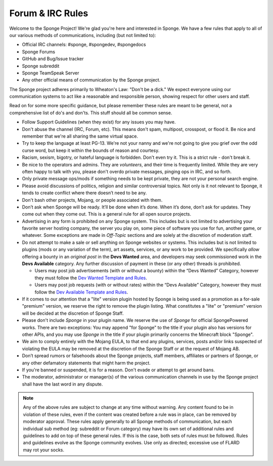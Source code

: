 =================
Forum & IRC Rules
=================

Welcome to the Sponge Project! We're glad you're here and interested in Sponge. We have a few rules that apply to all
of our various methods of communications, including (but not limited to):

* Official IRC channels: #sponge, #spongedev, #spongedocs
* Sponge Forums
* GitHub and Bug/Issue tracker
* Sponge subreddit
* Sponge TeamSpeak Server
* Any other official means of communication by the Sponge project.

The Sponge project adheres primarily to Wheaton's Law: "Don't be a dick." We expect everyone using our communication
systems to act like a reasonable and responsible person, showing respect for other users and staff.

Read on for some more specific guidance, but please remember these rules are meant to be general, not a comprehensive
list of do's and don'ts. This stuff should all be common sense.

* Follow Support Guidelines (when they exist) for any issues you may have.

* Don't abuse the channel (IRC, Forum, etc). This means don't spam, multipost, crosspost, or flood it. Be nice and
  remember that we're all sharing the same virtual space.

* Try to keep the language at least PG-13. We're not your nanny and we're not going to give you grief over the odd curse
  word, but keep it within the bounds of reason and courtesy.

* Racism, sexism, bigotry, or hateful language is forbidden. Don't even try it. This is a strict rule - don't break it.

* Be nice to the operators and admins. They are *volunteers*, and their time is frequently limited. While they are very
  often happy to talk with you, please don't overdo private messages, pinging ops in IRC, and so forth.

* Only private message ops/mods if something needs to be kept private, they are not your personal search engine.

* Please avoid discussions of politics, religion and similar controversial topics. Not only is it not relevant to Sponge,
  it tends to create conflict where there doesn’t need to be any.

* Don't bash other projects, Mojang, or people associated with them.

* Don’t ask when Sponge will be ready. It’ll be done when it’s done. When it’s done, don’t ask for updates. They come
  out when they come out. This is a general rule for all open source projects.

* Advertising in any form is prohibited on any Sponge system. This includes but is not limited to advertising your
  favorite server hosting company, the server you play on, some piece of software you use for fun, another game, or
  whatever. Some exceptions are made in *Off-Topic* sections and are solely at the discretion of moderation staff.

* Do not attempt to make a sale or sell anything on Sponge websites or systems. This includes but is not limited to
  plugins (mods or any variation of the term), art assets, services, or any work to be provided. We specifically
  *allow* offering a bounty in an *original post* in the **Devs Wanted** area, and developers may seek commissioned work
  in the **Devs Available** category. Any further discussion of payment in these (or any other) threads is prohibited.

  - Users may post job advertisements (with or without a bounty) within the “Devs Wanted” Category, however they must
    follow the `Dev Wanted Template and Rules <https://forums.spongepowered.org/t/devs-wanted-template-guidelines/15531>`__.

  - Users may post job requests (with or without rates) within the “Devs Available” Category, however they must follow
    the `Dev Available Template and Rules <https://forums.spongepowered.org/t/devs-available-template-guidelines/15532>`__.

* If it comes to our attention that a "lite" version plugin hosted by Sponge is being used as a promotion as a for-sale
  "premium" version, we reserve the right to remove the plugin listing. What constitutes a "lite" or "premium" version
  will be decided at the discretion of Sponge Staff.

* Please don't include *Sponge* in your plugin name. We reserve the use of *Sponge* for official SpongePowered works.
  There are two exceptions: You may append "for Sponge" to the title if your plugin also has versions for other APIs,
  and you may use *Sponge* in the title if your plugin primarily concerns the Minecraft block "Sponge".

* We aim to comply entirely with the Mojang EULA, to that end any plugins, services, posts and/or links suspected of
  violating the EULA may be removed at the discretion of the Sponge Staff or at the request of Mojang AB.

* Don’t spread rumors or falsehoods about the Sponge projects, staff members, affiliates or partners of Sponge, or any
  other defamatory statements that might harm the project.

* If you're banned or suspended, it is for a reason. Don't evade or attempt to get around bans.

* The moderator, administrator or manager(s) of the various communication channels in use by the Sponge project shall
  have the last word in any dispute.


.. note::

    Any of the above rules are subject to change at any time without warning. Any content found to be in violation of
    these rules, even if the content was created before a rule was in place, can be removed by moderator approval. These
    rules apply generally to all Sponge methods of communication, but each individual sub method (eg: subreddit or Forum
    category) may have its own set of additional rules and guidelines to add on top of these general rules. If this is
    the case, both sets of rules must be followed. Rules and guidelines evolve as the Sponge community evolves. Use only
    as directed; excessive use of FLARD may rot your socks.
